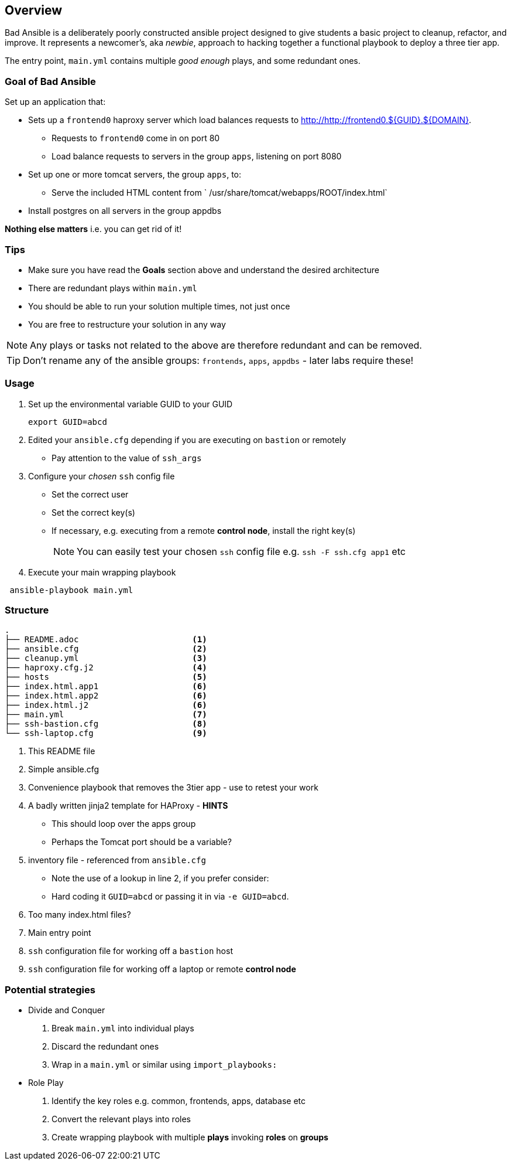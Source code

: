 == Overview

Bad Ansible is a deliberately poorly constructed ansible project designed to give students a basic project to cleanup, refactor, and improve. It represents a newcomer's, aka _newbie_, approach to hacking together a functional playbook to deploy a three tier app.

The entry point, `main.yml` contains multiple _good enough_ plays, and some redundant ones.

=== Goal of *Bad Ansible*

Set up an application that:

* Sets up a `frontend0` haproxy server which load balances requests to http://http://frontend0.${GUID}.${DOMAIN}.
** Requests to `frontend0` come in on port 80
** Load balance requests to servers in the group `apps`, listening on port 8080
* Set up one or more tomcat servers, the group `apps`, to:
** Serve the included HTML content from ` /usr/share/tomcat/webapps/ROOT/index.html`
* Install postgres on all servers in the group appdbs

*Nothing else matters* i.e. you can get rid of it!

=== Tips

* Make sure you have read the *Goals* section above and understand the desired architecture
* There are redundant plays within `main.yml`
* You should be able to run your solution multiple times, not just once
* You are free to restructure your solution in any way


NOTE: Any plays or tasks not related to the above are therefore redundant and can be removed.

TIP: Don't rename any of the ansible groups: `frontends`, `apps`, `appdbs` - later labs require these!



=== Usage

. Set up the environmental variable GUID to your GUID
+
[source,bash]
----
export GUID=abcd
----
. Edited your `ansible.cfg` depending if you are executing on `bastion` or remotely
* Pay attention to the value of `ssh_args`
. Configure your _chosen_ `ssh` config file
* Set the correct user
* Set the correct key(s)
* If necessary, e.g. executing from a remote *control node*, install the right key(s)
+
NOTE: You can easily test your chosen `ssh` config file e.g. `ssh -F ssh.cfg app1` etc
. Execute your main wrapping playbook
[source,bash]
----
 ansible-playbook main.yml
----

=== Structure

[source,bash]
----
.
├── README.adoc                       <1>
├── ansible.cfg                       <2>
├── cleanup.yml                       <3>
├── haproxy.cfg.j2                    <4>
├── hosts                             <5>
├── index.html.app1                   <6>
├── index.html.app2                   <6>
├── index.html.j2                     <6>
├── main.yml                          <7>
├── ssh-bastion.cfg                   <8>
└── ssh-laptop.cfg                    <9>
----

. This README file
. Simple ansible.cfg
. Convenience playbook that removes the 3tier app - use to retest your work
. A badly written jinja2 template for HAProxy - *HINTS*
** This should loop over the apps group
** Perhaps the Tomcat port should be a variable?
. inventory file - referenced from `ansible.cfg`
** Note the use of a lookup in line 2, if you prefer consider:
** Hard coding it `GUID=abcd` or passing it in via `-e GUID=abcd`.
. Too many index.html files?
. Main entry point
. `ssh` configuration file for working off a `bastion` host
. `ssh` configuration file for working off a laptop or remote *control node*


=== Potential strategies

* Divide and Conquer
. Break `main.yml` into individual plays
. Discard the redundant ones
. Wrap in a `main.yml` or similar using `import_playbooks:`

* Role Play
. Identify the key roles e.g. common, frontends, apps, database etc
. Convert the relevant plays into roles
. Create wrapping playbook with multiple *plays* invoking *roles* on *groups*
